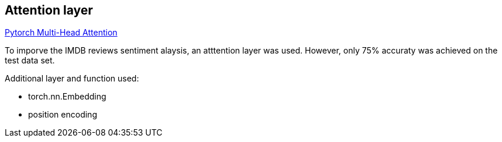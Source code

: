 == Attention layer ==
https://pytorch.org/docs/stable/generated/torch.nn.MultiheadAttention.html[Pytorch Multi-Head Attention]

To imporve the IMDB reviews sentiment alaysis, an atttention layer was used. However, only 75% accuraty was achieved on the test data set.

Additional layer and function used:

* torch.nn.Embedding
* position encoding
